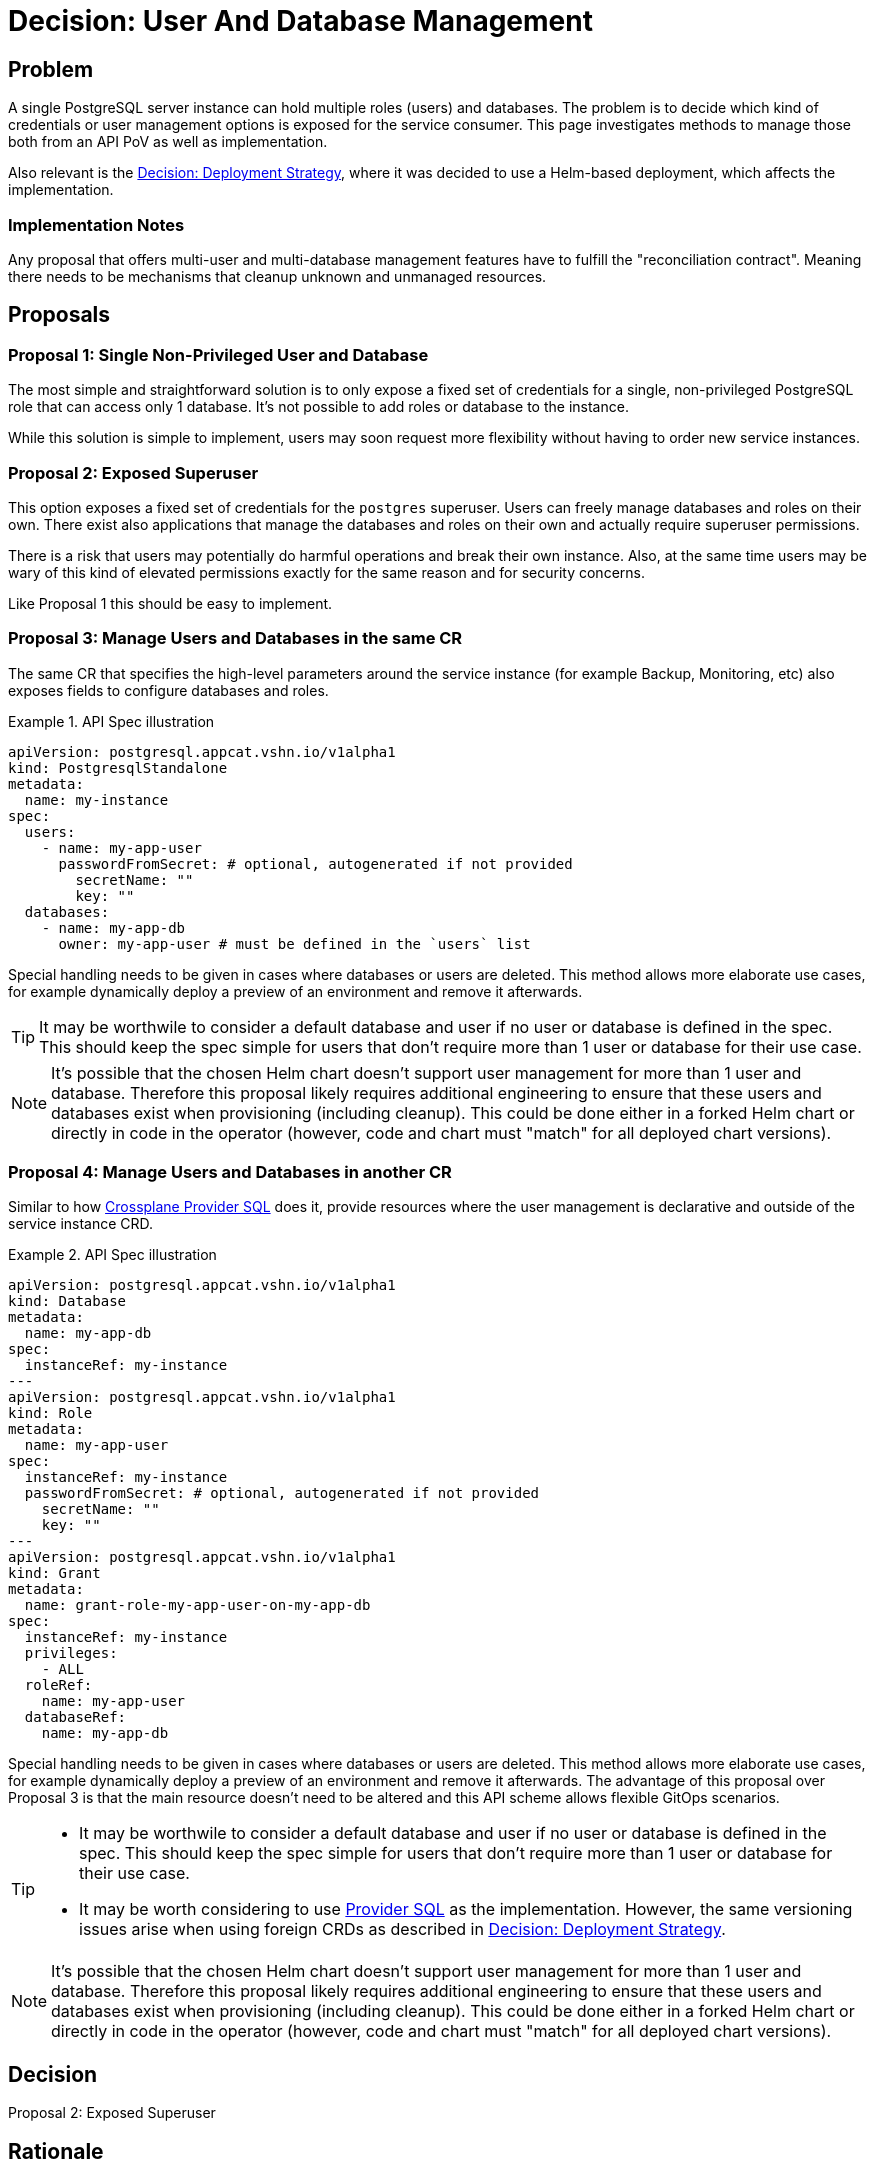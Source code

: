 = Decision: User And Database Management

== Problem

A single PostgreSQL server instance can hold multiple roles (users) and databases.
The problem is to decide which kind of credentials or user management options is exposed for the service consumer.
This page investigates methods to manage those both from an API PoV as well as implementation.

Also relevant is the xref:explanations/decision-deployment-strategy.adoc[Decision: Deployment Strategy], where it was decided to use a Helm-based deployment, which affects the implementation.

=== Implementation Notes

Any proposal that offers multi-user and multi-database management features have to fulfill the "reconciliation contract".
Meaning there needs to be mechanisms that cleanup unknown and unmanaged resources.

== Proposals

=== Proposal 1: Single Non-Privileged User and Database

The most simple and straightforward solution is to only expose a fixed set of credentials for a single, non-privileged PostgreSQL role that can access only 1 database.
It's not possible to add roles or database to the instance.

While this solution is simple to implement, users may soon request more flexibility without having to order new service instances.

=== Proposal 2: Exposed Superuser

This option exposes a fixed set of credentials for the `postgres` superuser.
Users can freely manage databases and roles on their own.
There exist also applications that manage the databases and roles on their own and actually require superuser permissions.

There is a risk that users may potentially do harmful operations and break their own instance.
Also, at the same time users may be wary of this kind of elevated permissions exactly for the same reason and for security concerns.

Like Proposal 1 this should be easy to implement.

=== Proposal 3: Manage Users and Databases in the same CR

The same CR that specifies the high-level parameters around the service instance (for example Backup, Monitoring, etc) also exposes fields to configure databases and roles.

.API Spec illustration
[example]
====
[source,yaml]
----
apiVersion: postgresql.appcat.vshn.io/v1alpha1
kind: PostgresqlStandalone
metadata:
  name: my-instance
spec:
  users:
    - name: my-app-user
      passwordFromSecret: # optional, autogenerated if not provided
        secretName: ""
        key: ""
  databases:
    - name: my-app-db
      owner: my-app-user # must be defined in the `users` list
----
====

Special handling needs to be given in cases where databases or users are deleted.
This method allows more elaborate use cases, for example dynamically deploy a preview of an environment and remove it afterwards.

[TIP]
====
It may be worthwile to consider a default database and user if no user or database is defined in the spec.
This should keep the spec simple for users that don't require more than 1 user or database for their use case.
====

[NOTE]
====
It's possible that the chosen Helm chart doesn't support user management for more than 1 user and database.
Therefore this proposal likely requires additional engineering to ensure that these users and databases exist when provisioning (including cleanup).
This could be done either in a forked Helm chart or directly in code in the operator (however, code and chart must "match" for all deployed chart versions).
====

=== Proposal 4: Manage Users and Databases in another CR

Similar to how https://github.com/crossplane-contrib/provider-sql/tree/v0.4.1/examples/postgresql[Crossplane Provider SQL] does it, provide resources where the user management is declarative and outside of the service instance CRD.

.API Spec illustration
[example]
====
[source,yaml]
----
apiVersion: postgresql.appcat.vshn.io/v1alpha1
kind: Database
metadata:
  name: my-app-db
spec:
  instanceRef: my-instance
---
apiVersion: postgresql.appcat.vshn.io/v1alpha1
kind: Role
metadata:
  name: my-app-user
spec:
  instanceRef: my-instance
  passwordFromSecret: # optional, autogenerated if not provided
    secretName: ""
    key: ""
---
apiVersion: postgresql.appcat.vshn.io/v1alpha1
kind: Grant
metadata:
  name: grant-role-my-app-user-on-my-app-db
spec:
  instanceRef: my-instance
  privileges:
    - ALL
  roleRef:
    name: my-app-user
  databaseRef:
    name: my-app-db
----
====

Special handling needs to be given in cases where databases or users are deleted.
This method allows more elaborate use cases, for example dynamically deploy a preview of an environment and remove it afterwards.
The advantage of this proposal over Proposal 3 is that the main resource doesn't need to be altered and this API scheme allows flexible GitOps scenarios.

[TIP]
====
* It may be worthwile to consider a default database and user if no user or database is defined in the spec.
  This should keep the spec simple for users that don't require more than 1 user or database for their use case.
* It may be worth considering to use https://github.com/crossplane-contrib/provider-sql[Provider SQL] as the implementation.
  However, the same versioning issues arise when using foreign CRDs as described in xref:explanations/decision-deployment-strategy.adoc[Decision: Deployment Strategy].
====

[NOTE]
====
It's possible that the chosen Helm chart doesn't support user management for more than 1 user and database.
Therefore this proposal likely requires additional engineering to ensure that these users and databases exist when provisioning (including cleanup).
This could be done either in a forked Helm chart or directly in code in the operator (however, code and chart must "match" for all deployed chart versions).
====

== Decision

Proposal 2: Exposed Superuser

== Rationale

The service instance shouldn't be limited to 1 single user and database.
For the first iteration a sophisticated multi-user and -database management is considered too early and may be added in a later iteration at the cost of migration effort.

At the same time, the first iteration shouldn't limit the user or use cases where apps bring their own management system.
That is why the superuser is being exposed.
The risk where users can screw up their own instance (where service engineers have to fix the instance via support request) is deemed acceptable.

NOTE: This decision currently applies to the PostgreSQL service in standalone mode.
